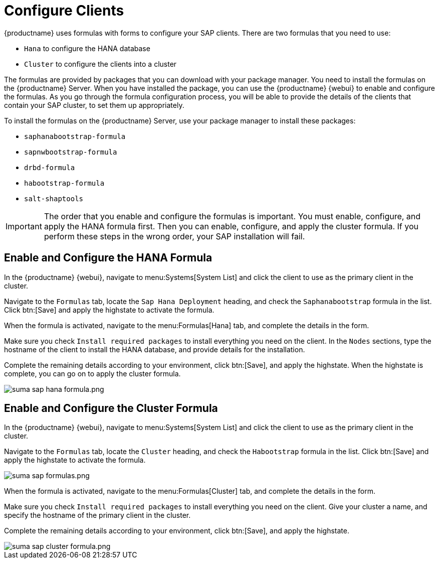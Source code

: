 [[quickstart-sap-clients]]
= Configure Clients

{productname} uses formulas with forms to configure your SAP clients.
There are two formulas that you need to use:

* ``Hana`` to configure the HANA database
* ``Cluster`` to configure the clients into a cluster

The formulas are provided by packages that you can download with your package manager.
You need to install the formulas on the {productname} Server.
When you have installed the package, you can use the {productname} {webui} to enable and configure the formulas.
As you go through the formula configuration process, you will be able to provide the details of the clients that contain your SAP cluster, to set them up appropriately.

To install the formulas on the {productname} Server, use your package manager to install these packages:

* ``saphanabootstrap-formula``
* ``sapnwbootstrap-formula``
* ``drbd-formula``
* ``habootstrap-formula``
* ``salt-shaptools``


[IMPORTANT]
====
The order that you enable and configure the formulas is important.
You must enable, configure, and apply the HANA formula first.
Then you can enable, configure, and apply the cluster formula.
If you perform these steps in the wrong order, your SAP installation will fail.
====



== Enable and Configure the HANA Formula

In the {productname} {webui}, navigate to menu:Systems[System List] and click the client to use as the primary client in the cluster.

Navigate to the [guimenu]``Formulas`` tab, locate the ``Sap Hana Deployment`` heading, and check the ``Saphanabootstrap`` formula in the list.
Click btn:[Save] and apply the highstate to activate the formula.

When the formula is activated, navigate to the menu:Formulas[Hana] tab, and complete the details in the form.

Make sure you check [guimenu]``Install required packages`` to install everything you need on the client.
In the [guimenu]``Nodes`` sections, type the hostname of the client to install the HANA database, and provide details for the installation.

Complete the remaining details according to your environment, click btn:[Save], and apply the highstate.
When the highstate is complete, you can go on to apply the cluster formula.

image::suma_sap_hana_formula.png.png[scaledwidth=80%]



== Enable and Configure the Cluster Formula

In the {productname} {webui}, navigate to menu:Systems[System List] and click the client to use as the primary client in the cluster.

Navigate to the [guimenu]``Formulas`` tab, locate the ``Cluster`` heading, and check the ``Habootstrap`` formula in the list.
Click btn:[Save] and apply the highstate to activate the formula.

image::suma_sap_formulas.png.png[scaledwidth=80%]

When the formula is activated, navigate to the menu:Formulas[Cluster] tab, and complete the details in the form.

Make sure you check [guimenu]``Install required packages`` to install everything you need on the client.
Give your cluster a name, and specify the hostname of the primary client in the cluster.

Complete the remaining details according to your environment, click btn:[Save], and apply the highstate.

image::suma_sap_cluster_formula.png.png[scaledwidth=80%]
